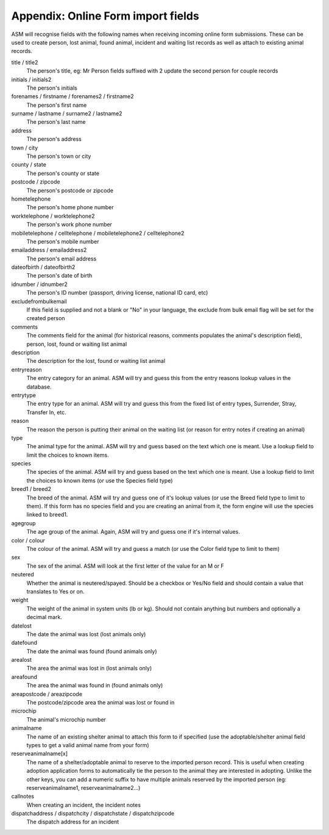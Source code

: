 .. _onlineformfields:

Appendix: Online Form import fields
===================================

ASM will recognise fields with the following names when receiving incoming
online form submissions. These can be used to create person, lost animal, found
animal, incident and waiting list records as well as attach to existing 
animal records.

title / title2
    The person's title, eg: Mr
    Person fields suffixed with 2 update the second person for couple records
initials / initials2
    The person's initials
forenames / firstname / forenames2 / firstname2
    The person's first name
surname / lastname / surname2 / lastname2
    The person's last name
address
    The person's address
town / city
    The person's town or city
county / state
    The person's county or state
postcode / zipcode
    The person's postcode or zipcode
hometelephone
    The person's home phone number
worktelephone / worktelephone2
    The person's work phone number
mobiletelephone / celltelephone / mobiletelephone2 / celltelephone2
    The person's mobile number
emailaddress / emailaddress2
    The person's email address
dateofbirth / dateofbirth2
    The person's date of birth
idnumber / idnumber2
    The person's ID number (passport, driving license, national ID card, etc)
excludefrombulkemail
    If this field is supplied and not a blank or "No" in your language, the exclude from bulk email flag will be set for the created person
comments
    The comments field for the animal (for historical reasons, comments populates the animal's description field), person, lost, found or waiting list animal
description
    The description for the lost, found or waiting list animal
entryreason
    The entry category for an animal. ASM will try and guess this from the entry reasons lookup values in the database.
entrytype
    The entry type for an animal. ASM will try and guess this from the fixed list of entry types, Surrender, Stray, Transfer In, etc.
reason
    The reason the person is putting their animal on the waiting list (or reason for entry notes if creating an animal)
type
   The animal type for the animal. ASM will try and guess based on the text which one is meant. Use a lookup field to limit the choices to known items.
species
    The species of the animal. ASM will try and guess based on the text which one is meant. Use a lookup field to limit the choices to known items (or use the Species field type)
breed1 / breed2
    The breed of the animal. ASM will try and guess one of it's lookup values (or use the Breed field type to limit to them). If this form has no species field and you are creating an animal from it, the form engine will use the species linked to breed1.
agegroup
    The age group of the animal. Again, ASM will try and guess one if it's internal values.
color / colour
    The colour of the animal. ASM will try and guess a match (or use the Color field type to limit to them)
sex
    The sex of the animal. ASM will look at the first letter of the value for an M or F
neutered
    Whether the animal is neutered/spayed. Should be a checkbox or Yes/No field and should contain a value that translates to Yes or on.
weight
    The weight of the animal in system units (lb or kg). Should not contain anything but numbers and optionally a decimal mark.
datelost
   The date the animal was lost (lost animals only)
datefound
   The date the animal was found (found animals only)
arealost
    The area the animal was lost in (lost animals only)
areafound
    The area the animal was found in (found animals only)
areapostcode / areazipcode
    The postcode/zipcode area the animal was lost or found in
microchip
   The animal's microchip number
animalname
    The name of an existing shelter animal to attach this form to if specified (use the adoptable/shelter animal field types to get a valid animal name from your form)
reserveanimalname[x]
    The name of a shelter/adoptable animal to reserve to the imported person record. This is useful when creating adoption application forms to automatically tie the person to the animal they are interested in adopting. Unlike the other keys, you can add a numeric suffix to have multiple animals reserved by the imported person (eg: reserveanimalname1, reserveanimalname2...)
callnotes
   When creating an incident, the incident notes
dispatchaddress / dispatchcity / dispatchstate / dispatchzipcode
   The dispatch address for an incident
